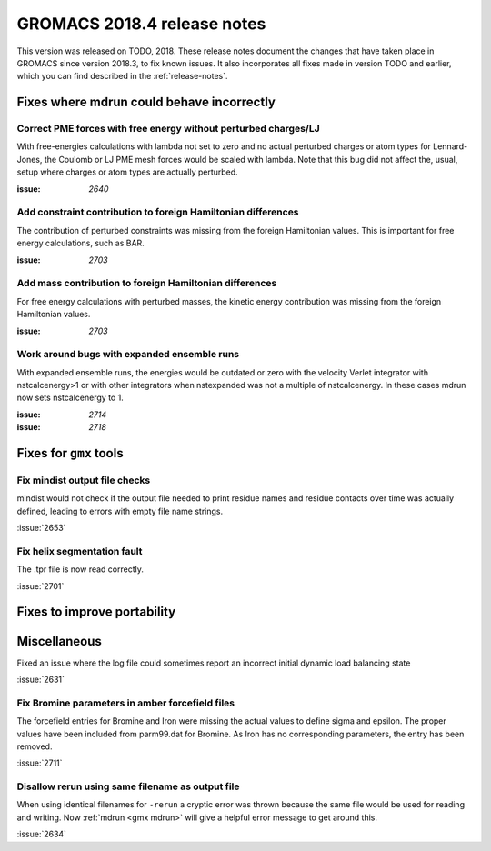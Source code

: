 GROMACS 2018.4 release notes
----------------------------

This version was released on TODO, 2018. These release notes document
the changes that have taken place in GROMACS since version 2018.3, to fix known
issues. It also incorporates all fixes made in version TODO and
earlier, which you can find described in the :ref:`release-notes`.

Fixes where mdrun could behave incorrectly
^^^^^^^^^^^^^^^^^^^^^^^^^^^^^^^^^^^^^^^^^^^^^^^^

Correct PME forces with free energy without perturbed charges/LJ
""""""""""""""""""""""""""""""""""""""""""""""""""""""""""""""""

With free-energies calculations with lambda not set to zero and no
actual perturbed charges or atom types for Lennard-Jones, the Coulomb
or LJ PME mesh forces would be scaled with lambda. Note that this bug
did not affect the, usual, setup where charges or atom types are actually
perturbed.

:issue: `2640`

Add constraint contribution to foreign Hamiltonian differences
""""""""""""""""""""""""""""""""""""""""""""""""""""""""""""""

The contribution of perturbed constraints was missing from the foreign
Hamiltonian values. This is important for free energy calculations,
such as BAR.

:issue: `2703`

Add mass contribution to foreign Hamiltonian differences
""""""""""""""""""""""""""""""""""""""""""""""""""""""""""""""

For free energy calculations with perturbed masses, the kinetic energy
contribution was missing from the foreign Hamiltonian values.

:issue: `2703`

Work around bugs with expanded ensemble runs
""""""""""""""""""""""""""""""""""""""""""""""""""""""""""""""

With expanded ensemble runs, the energies would be outdated or zero
with the velocity Verlet integrator with nstcalcenergy>1 or with
other integrators when nstexpanded was not a multiple of nstcalcenergy.
In these cases mdrun now sets nstcalcenergy to 1.

:issue: `2714`
:issue: `2718`

Fixes for ``gmx`` tools
^^^^^^^^^^^^^^^^^^^^^^^

Fix mindist output file checks
""""""""""""""""""""""""""""""""""""""""""""""""""""""""""""""""""""""""""

mindist would not check if the output file needed to print residue names and
residue contacts over time was actually defined, leading to errors with
empty file name strings.

:issue:`2653`

Fix helix segmentation fault
""""""""""""""""""""""""""""""""""""""""""""""""""""""""""""""""""""""""""

The .tpr file is now read correctly. 

:issue:`2701`


Fixes to improve portability
^^^^^^^^^^^^^^^^^^^^^^^^^^^^

Miscellaneous
^^^^^^^^^^^^^

Fixed an issue where the log file could sometimes report an incorrect
initial dynamic load balancing state

:issue:`2631`

Fix Bromine parameters in amber forcefield files
""""""""""""""""""""""""""""""""""""""""""""""""""""""""""""""""""""""""""

The forcefield entries for Bromine and Iron were missing the actual values to define
sigma and epsilon. The proper values have been included from parm99.dat for Bromine.
As Iron has no corresponding parameters, the entry has been removed.

:issue:`2711`

Disallow rerun using same filename as output file
""""""""""""""""""""""""""""""""""""""""""""""""""""""""""""""""""""""""""

When using identical filenames for ``-rerun`` a cryptic error was thrown because
the same file would be used for reading and writing. Now :ref:`mdrun <gmx mdrun>`
will give a helpful error message to get around this.

:issue:`2634`

